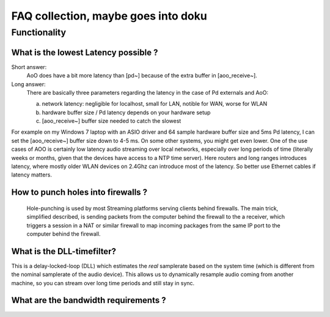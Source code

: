 FAQ collection, maybe goes into doku
====================================


Functionality
-------------

What is the lowest Latency possible ?
.....................................

Short answer: 
 AoO does have a bit more latency than [pd~] because of the extra buffer in [aoo_receive~]. 

Long answer:
    There are basically three parameters regarding the latency in the case of Pd externals and AoO:

    a) network latency: negligible for localhost, small for LAN,  notible for WAN, worse for WLAN

    b) hardware buffer size / Pd latency depends on your hardware setup

    c) [aoo_receive~] buffer size needed to catch the slowest

For example on my Windows 7 laptop with an ASIO driver and 64 sample hardware buffer size and 5ms Pd latency, I can set the [aoo_receive~] buffer size down to 4-5 ms. On some other systems, you might get even lower. One of the use cases of AOO is certainly low latency audio streaming over local networks, especially over long periods of time (literally weeks or months, given that the devices have access to a NTP time server). Here routers and long ranges introduces latency, where mostly older WLAN devices on 2.4Ghz can introduce most of the latency. So better use Ethernet cables if latency matters.


How to punch holes into firewalls ?
...................................

 Hole-punching is used by most Streaming platforms serving clients behind firewalls. 
 The main trick,  simplified described, is sending packets from the computer behind the firewall to the a receiver, which triggers a session in a NAT or similar firewall to map incoming packages from the same IP port to the computer behind the firewall. 


What is the DLL-timefilter?
...........................

This is a delay-locked-loop (DLL) which estimates the *real* samplerate 
based on the system time (which is different from the nominal samplerate 
of the audio device). This allows us to dynamically resample audio 
coming from another machine, so you can stream over long time periods 
and still stay in sync.

What are the bandwidth requirements ?
.....................................



